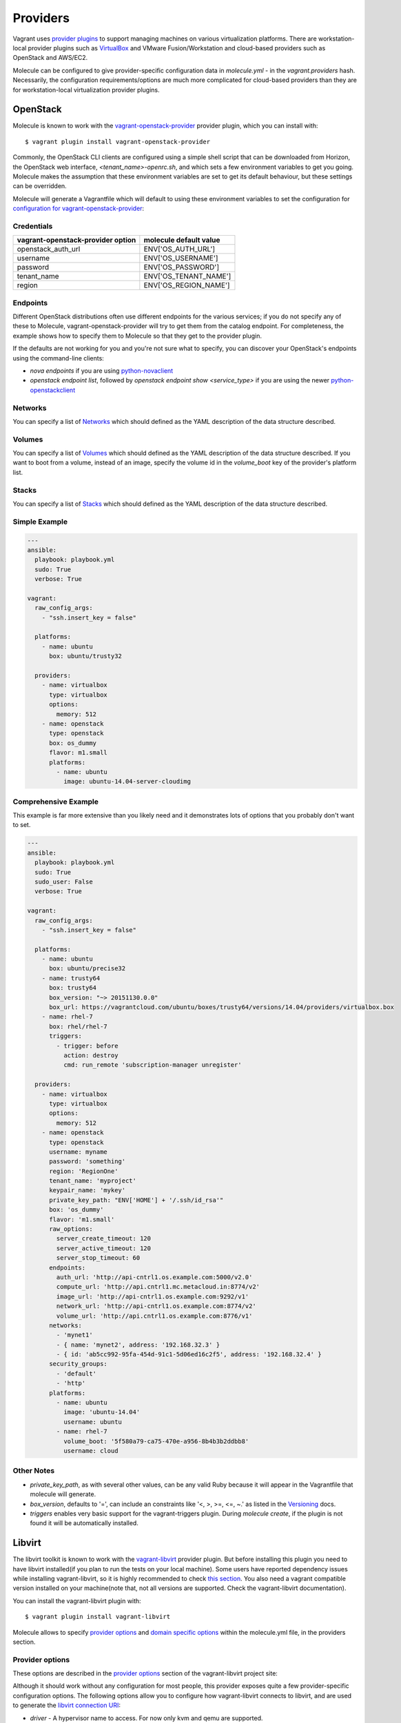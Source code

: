 Providers
=========

Vagrant uses `provider plugins`_ to support managing machines on various virtualization platforms. There are workstation-local provider plugins such as `VirtualBox`_ and VMware Fusion/Workstation and cloud-based providers such as OpenStack and AWS/EC2.

Molecule can be configured to give provider-specific configuration data in `molecule.yml` - in the `vagrant.providers` hash. Necessarily, the configuration requirements/options are much more complicated for cloud-based providers than they are for workstation-local virtualization provider plugins.

OpenStack
---------

Molecule is known to work with the `vagrant-openstack-provider`_ provider plugin, which you can install with::

      $ vagrant plugin install vagrant-openstack-provider

.. _`provider plugins`: http://docs.vagrantup.com/v2/providers/index.html
.. _`vagrant-openstack-provider`: https://github.com/ggiamarchi/vagrant-openstack-provider

Commonly, the OpenStack CLI clients are configured using a simple shell script that can be downloaded from Horizon, the OpenStack web interface, `<tenant_name>-openrc.sh`, and which sets a few environment variables to get you going. Molecule makes the assumption that these environment variables are set to get its default behaviour, but these settings can be overridden.

Molecule will generate a Vagrantfile which will default to using these environment variables to set the configuration for `configuration for vagrant-openstack-provider`_:

Credentials
^^^^^^^^^^^

=================================   ======================
vagrant-openstack-provider option   molecule default value
=================================   ======================
openstack_auth_url                  ENV['OS_AUTH_URL']
username                            ENV['OS_USERNAME']
password                            ENV['OS_PASSWORD']
tenant_name                         ENV['OS_TENANT_NAME']
region                              ENV['OS_REGION_NAME']
=================================   ======================

Endpoints
^^^^^^^^^

Different OpenStack distributions often use different endpoints for the various services; if you do not specify any of these to Molecule, vagrant-openstack-provider will try to get them from the catalog endpoint. For completeness, the example shows how to specify them to Molecule so that they get to the provider plugin.

If the defaults are not working for you and you're not sure what to specify, you can discover your OpenStack's endpoints using the command-line clients:

* `nova endpoints` if you are using `python-novaclient`_
* `openstack endpoint list`, followed by `openstack endpoint show <service_type>` if you are using the newer `python-openstackclient`_

Networks
^^^^^^^^

You can specify a list of `Networks`_ which should defined as the YAML description of the data structure described.

Volumes
^^^^^^^

You can specify a list of `Volumes`_ which should defined as the YAML description of the data structure described.
If you want to boot from a volume, instead of an image, specify the volume id in the `volume_boot` key of the provider's platform list.

Stacks
^^^^^^

You can specify a list of `Stacks`_ which should defined as the YAML description of the data structure described.

Simple Example
^^^^^^^^^^^^^^

.. code-block:: yaml

      ---
      ansible:
        playbook: playbook.yml
        sudo: True
        verbose: True

      vagrant:
        raw_config_args:
          - "ssh.insert_key = false"

        platforms:
          - name: ubuntu
            box: ubuntu/trusty32

        providers:
          - name: virtualbox
            type: virtualbox
            options:
              memory: 512
          - name: openstack
            type: openstack
            box: os_dummy
            flavor: m1.small
            platforms:
              - name: ubuntu
                image: ubuntu-14.04-server-cloudimg

Comprehensive Example
^^^^^^^^^^^^^^^^^^^^^

This example is far more extensive than you likely need and it demonstrates lots of options that you probably don't want to set.

.. code-block:: yaml

      ---
      ansible:
        playbook: playbook.yml
        sudo: True
        sudo_user: False
        verbose: True

      vagrant:
        raw_config_args:
          - "ssh.insert_key = false"

        platforms:
          - name: ubuntu
            box: ubuntu/precise32
          - name: trusty64
            box: trusty64
            box_version: "~> 20151130.0.0"
            box_url: https://vagrantcloud.com/ubuntu/boxes/trusty64/versions/14.04/providers/virtualbox.box
          - name: rhel-7
            box: rhel/rhel-7
            triggers:
              - trigger: before
                action: destroy
                cmd: run_remote 'subscription-manager unregister'

        providers:
          - name: virtualbox
            type: virtualbox
            options:
              memory: 512
          - name: openstack
            type: openstack
            username: myname
            password: 'something'
            region: 'RegionOne'
            tenant_name: 'myproject'
            keypair_name: 'mykey'
            private_key_path: "ENV['HOME'] + '/.ssh/id_rsa'"
            box: 'os_dummy'
            flavor: 'm1.small'
            raw_options:
              server_create_timeout: 120
              server_active_timeout: 120
              server_stop_timeout: 60
            endpoints:
              auth_url: 'http://api-cntrl1.os.example.com:5000/v2.0'
              compute_url: 'http://api.cntrl1.mc.metacloud.in:8774/v2'
              image_url: 'http://api-cntrl1.os.example.com:9292/v1'
              network_url: 'http://api-cntrl1.os.example.com:8774/v2'
              volume_url: 'http://api.cntrl1.os.example.com:8776/v1'
            networks:
              - 'mynet1'
              - { name: 'mynet2', address: '192.168.32.3' }
              - { id: 'ab5cc992-95fa-454d-91c1-5d06ed16c2f5', address: '192.168.32.4' }
            security_groups:
              - 'default'
              - 'http'
            platforms:
              - name: ubuntu
                image: 'ubuntu-14.04'
                username: ubuntu
              - name: rhel-7
                volume_boot: '5f580a79-ca75-470e-a956-8b4b3b2ddbb8'
                username: cloud

Other Notes
^^^^^^^^^^^

* `private_key_path`, as with several other values, can be any valid Ruby because it will appear in the Vagrantfile that molecule will generate.

* `box_version`, defaults to '=', can include an constraints like '<, >, >=, <=, ~.' as listed in the `Versioning`_ docs.

* `triggers` enables very basic support for the vagrant-triggers plugin. During `molecule create`, if the plugin is not found it will be automatically installed.

..  _`configuration for vagrant-openstack-provider`: https://github.com/ggiamarchi/vagrant-openstack-provider/blob/master/README.md#configuration
.. _`VirtualBox`: http://docs.vagrantup.com/v2/virtualbox/index.html
.. _`python-novaclient`: http://pypi.python.org/pypi/python-novaclient
.. _`python-openstackclient`: http://pypi.python.org/pypi/python-openstackclient
.. _`Networks`: https://github.com/ggiamarchi/vagrant-openstack-provider/blob/master/README.md#networks
.. _`Volumes`: https://github.com/ggiamarchi/vagrant-openstack-provider/blob/master/README.md#volumes
.. _`Stacks`: https://github.com/ggiamarchi/vagrant-openstack-provider/blob/master/README.md#orchestration-stacks
.. _`Versioning`: https://docs.vagrantup.com/v2/boxes/versioning.html

Libvirt
---------

The libvirt toolkit is known to work with the `vagrant-libvirt`_ provider plugin. But before installing this plugin you need to have libvirt installed(if you plan to run the tests on your local machine). Some users have reported dependency issues while installing vagrant-libvirt, so it is highly recommended to check `this section`_. You also need a vagrant compatible version installed on your machine(note that, not all versions are supported. Check the vagrant-libvirt documentation).


You can install the vagrant-libvirt plugin with::

      $ vagrant plugin install vagrant-libvirt

.. _`vagrant-libvirt`: https://github.com/pradels/vagrant-libvirt


.. _`this section`: https://github.com/pradels/vagrant-libvirt#possible-problems-with-plugin-installation-on-linux

Molecule allows to specify `provider options`_ and `domain specific options`_  within the molecule.yml file, in the providers section.

.. _`domain specific options`: https://github.com/pradels/vagrant-libvirt#domain-specific-options

Provider options
^^^^^^^^^^^^^^^^
These options are described in the `provider options`_ section of the vagrant-libvirt project site:

Although it should work without any configuration for most people, this provider exposes quite a few provider-specific configuration options. The following options allow you to configure how vagrant-libvirt connects to libvirt, and are used to generate the `libvirt connection URI`_:

* `driver` - A hypervisor name to access. For now only kvm and qemu are supported.
* `host` - The name of the server, where libvirtd is running. You want to use this option when creating the VM in a remote host.
* `connect_via_ssh` - If use ssh tunnel to connect to Libvirt. Absolutely needed to access libvirt on remote host. It will not be able to get the IP address of a started VM otherwise.
* `username` - Username and password to access Libvirt.
* `password` - Password to access Libvirt.
* `id_ssh_key_file` - If not nil, uses this ssh private key to access Libvirt. Default is $HOME/.ssh/id_rsa. Prepends $HOME/.ssh/ if no directory.
* `socket` - Path to the libvirt unix socket (eg: /var/run/libvirt/libvirt-sock)
* `uri` - For advanced usage. Directly specifies what libvirt connection URI vagrant-libvirt should use. Overrides all other connection configuration options.

Connection-independent options:

* `storage_pool_name` - Libvirt storage pool name, where box image and instance snapshots will be stored.

.. _`provider options`: https://github.com/pradels/vagrant-libvirt#provider-options
.. _`libvirt connection URI`: http://libvirt.org/uri.html

Here is an example of how could look like your molecule.yml file:

.. code-block:: yaml

Domain Specific Options
^^^^^^^^^^^^^^^^^^^^^^^

* `disk_bus` - The type of `disk device`_ to emulate. Defaults to virtio if not set.
* `nic_model_type` - parameter specifies the model of the network adapter when you create a domain value by default virtio KVM believe possible values, see the `nics documentation`_.
* `memory` - Amount of memory in MBytes. Defaults to 512 if not set.
* `cpus` - Number of virtual cpus. Defaults to 2 if not set.
* `nested` - `Enable nested virtualization`_. Default is false.
* `cpu_mode` - `CPU emulation mode`_. Defaults to 'host-model' if not set. Allowed values: host-model, host-passthrough.
* `Other options` - Such as graphics_port, suspend_mode, boot, etc. Please, take a look at the `vagrant-libvirt`_ documentation for seeing all available options.

.. _`disk device`: http://libvirt.org/formatdomain.html#elementsDisks
.. _`nics documentation`: https://libvirt.org/formatdomain.html#elementsNICSModel
.. _`Enable nested virtualization`: https://github.com/torvalds/linux/blob/master/Documentation/virtual/kvm/nested-vmx.txt
.. _`CPU emulation mode`: https://libvirt.org/formatdomain.html#elementsCPU

Usage
^^^^^

All libvirt specific options(such as the one above, provider specific and domain options) must be specified in the providers section. Nevertheless, other options such as synced or network settings should be added to the raw_config_args, as they are vagrant generic parameters. Note that you can use special libvirt parameters such as "libvirt__tunnel_type", as it is shown in the example below.

Please, refer to the `vagrant-libvirt`_ documentation for getting a better understanding of all available options.

There is an example:

.. code-block:: yaml

	---
	vagrant:

	  platforms:
	    - name: rhel6
	      box: rhel/rhel-6
	    - name: rhel7
	      box: rhel/rhel-7
	    - name: centos7
	      box: centos/7

	  providers:
	    - name: libvirt
	      type: libvirt
	      options:
		memory: 1024
		cpus: 2
		driver: kvm #Note that the two available drivers are kvm and qemu(refer to the vagrant-libvirt doc).
		video_type: vga

	  instances:
	    - name: ansible-role
	      raw_config_args:
		- "ssh.pty = true"
		- "vm.synced_folder './', '/vagrant', disabled: true"
		- "vm.network :private_network, :libvirt__dhcp_enabled=> false ,:libvirt__tunnel_type => 'server', :libvirt__tunnel_port => '11111'"
	      options:
		append_platform_to_hostname: no

	      ansible_groups:
		- group_1

